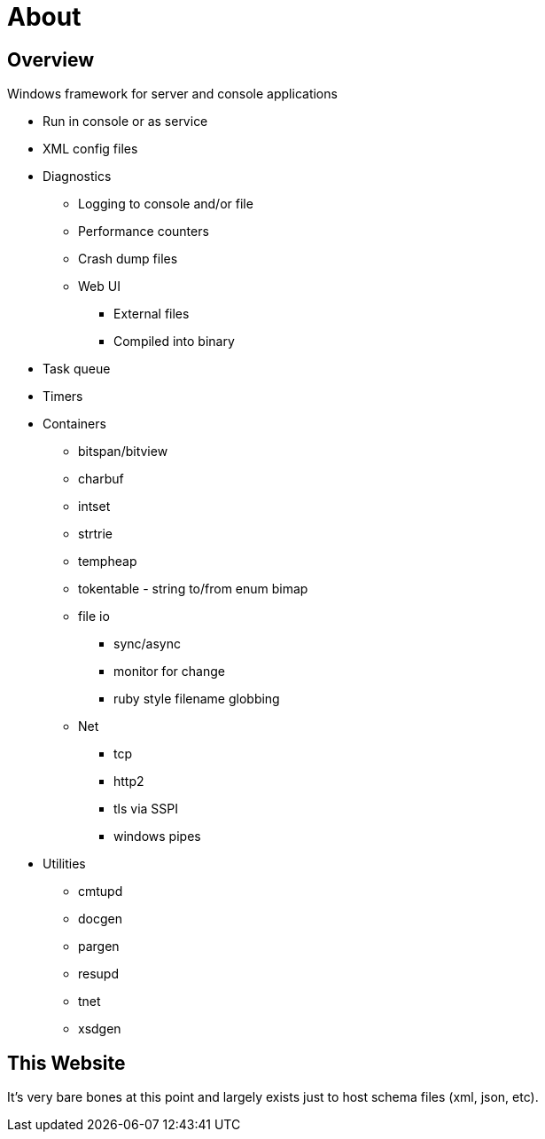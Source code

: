 ////
Copyright Glen Knowles 2025.
Distributed under the Boost Software License, Version 1.0.
////

= About
:idprefix:
:idseparator: -

== Overview
Windows framework for server and console applications

* Run in console or as service
* XML config files
* Diagnostics
** Logging to console and/or file
** Performance counters
** Crash dump files
** Web UI
*** External files
*** Compiled into binary
* Task queue
* Timers
* Containers
** bitspan/bitview
** charbuf
** intset
** strtrie
** tempheap
** tokentable - string to/from enum bimap
** file io
*** sync/async
*** monitor for change
*** ruby style filename globbing
** Net
*** tcp
*** http2
*** tls via SSPI
*** windows pipes
* Utilities
** cmtupd
** docgen
** pargen
** resupd
** tnet
** xsdgen

== This Website
It's very bare bones at this point and largely exists just to host schema files
(xml, json, etc).